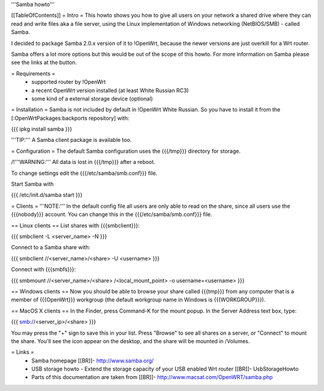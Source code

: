 '''Samba howto'''

[[TableOfContents]]
= Intro =
This howto shows you how to give all users on your network a shared drive where they can read and write files aka a file server, using the Linux implementation of Windows networking (NetBIOS/SMB) - called Samba.

I decided to package Samba 2.0.x version of it to !OpenWrt, because the newer versions are just overkill for a Wrt router.

Samba offers a lot more options but this would be out of the scope of this howto. For more information on Samba please see the links at the button.

= Requirements =
 * supported router by !OpenWrt
 * a recent OpenWrt version installed (at least White Russian RC3)
 * some kind of a external storage device (optional)

= Installation =
Samba is not included by default in !OpenWrt White Russian. So you have to install it from the [:OpenWrtPackages:backports repository] with:

{{{
ipkg install samba
}}}

'''TIP:''' A Samba client package is available too.

= Configuration =
The default Samba configuration uses the {{{/tmp}}} directory for storage.

/!\ '''WARNING:''' All data is lost in {{{/tmp}}} after a reboot.

To change settings edit the {{{/etc/samba/smb.conf}}} file.

Start Samba with

{{{
/etc/init.d/samba start
}}}

= Clients =
'''NOTE:''' In the default config file all users are only able to read on the share, since all users use the {{{nobody}}} account. You can change this in the {{{/etc/samba/smb.conf}}} file.

== Linux clients ==
List shares with {{{smbclient}}}:

{{{
smbclient -L <server_name> -N
}}}

Connect to a Samba share with:

{{{
smbclient //<server_name>/<share> -U <username>
}}}

Connect with {{{smbfs}}}:

{{{
smbmount //<server_name>/<share> /<local_mount_point> -o username=<username>
}}}

== Windows clients ==
Now you should be able to browse your share called {{{tmp}}} from any computer that is a member of {{{OpenWrt}}} workgroup (the default workgroup name in Windows is {{{WORKGROUP}}}).

== MacOS X clients ==
In the Finder, press Command-K for the mount popup.  In the Server Address text box, type:

{{{
smb://<server_ip>/<share>
}}}

You may press the "+" sign to save this in your list.  Press "Browse" to see all shares on a server, or "Connect" to mount the share.  You'll see the icon appear on the desktop, and the share will be mounted in /Volumes.

= Links =
 * Samba homepage [[BR]]- http://www.samba.org/

 * USB storage howto - Extend the storage capacity of your USB enabled Wrt router [[BR]]- UsbStorageHowto

 * Parts of this documentation are taken from [[BR]]- http://www.macsat.com/OpenWRT/samba.php
